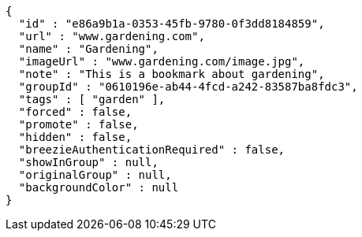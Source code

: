 [source,options="nowrap"]
----
{
  "id" : "e86a9b1a-0353-45fb-9780-0f3dd8184859",
  "url" : "www.gardening.com",
  "name" : "Gardening",
  "imageUrl" : "www.gardening.com/image.jpg",
  "note" : "This is a bookmark about gardening",
  "groupId" : "0610196e-ab44-4fcd-a242-83587ba8fdc3",
  "tags" : [ "garden" ],
  "forced" : false,
  "promote" : false,
  "hidden" : false,
  "breezieAuthenticationRequired" : false,
  "showInGroup" : null,
  "originalGroup" : null,
  "backgroundColor" : null
}
----